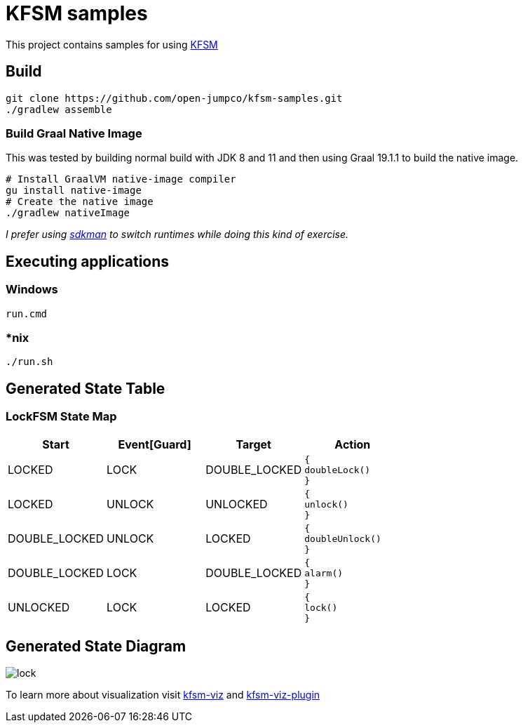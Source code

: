 = KFSM samples

This project contains samples for using link:https://github.com/open-jumpco/kfsm[KFSM]

== Build

[source,bash]
----
git clone https://github.com/open-jumpco/kfsm-samples.git
./gradlew assemble
----

=== Build Graal Native Image

This was tested by building normal build with JDK 8 and 11 and then using Graal 19.1.1 to build the native image.


[source,bash]
----
# Install GraalVM native-image compiler
gu install native-image
# Create the native image
./gradlew nativeImage 
----

_I prefer using link:https://sdkman.io/[sdkman] to switch runtimes while doing this kind of exercise._

== Executing applications

=== Windows
[source,cmd]
----
run.cmd
----

=== *nix
[source,bash]
----
./run.sh
----

== Generated State Table

=== LockFSM State Map

|===
| Start | Event[Guard] | Target | Action

| LOCKED
| LOCK
| DOUBLE_LOCKED
a| [source,kotlin]
----
{
doubleLock()
}
----

| LOCKED
| UNLOCK
| UNLOCKED
a| [source,kotlin]
----
{
unlock()
}
----

| DOUBLE_LOCKED
| UNLOCK
| LOCKED
a| [source,kotlin]
----
{
doubleUnlock()
}
----

| DOUBLE_LOCKED
| LOCK
| DOUBLE_LOCKED
a| [source,kotlin]
----
{
alarm()
}
----

| UNLOCKED
| LOCK
| LOCKED
a| [source,kotlin]
----
{
lock()
}
----
|===

== Generated State Diagram

image:lock.png[]

To learn more about visualization visit link:https://github.com/open-jumpco/kfsm-viz[kfsm-viz] and
link:https://github.com/open-jumpco/kfsm-viz-plugin[kfsm-viz-plugin]

